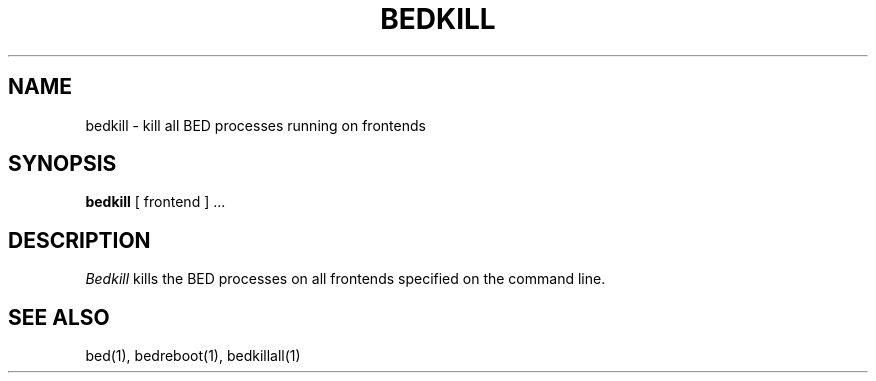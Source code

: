 .TH BEDKILL 1
.SH NAME
bedkill \- kill all BED processes running on frontends
.SH SYNOPSIS
.B bedkill
[ frontend ] ...
.SH DESCRIPTION
.I Bedkill
kills the BED processes on all frontends specified on the command line.  
.SH "SEE ALSO"
bed(1), bedreboot(1), bedkillall(1)

